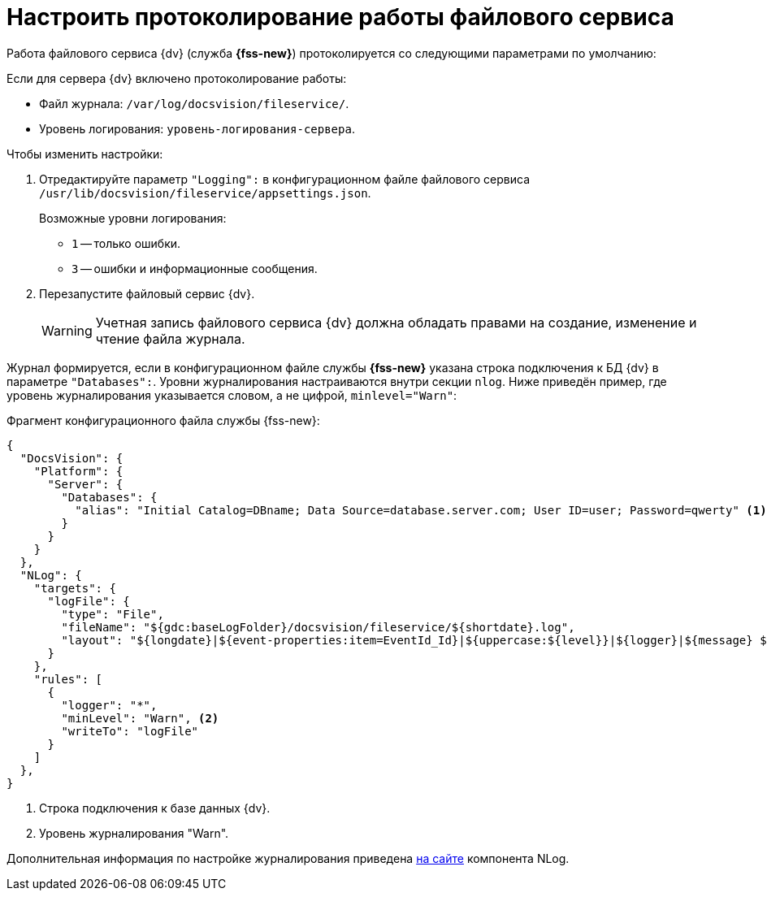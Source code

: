 = Настроить протоколирование работы файлового сервиса

Работа файлового сервиса {dv} (служба *{fss-new}*) протоколируется со следующими параметрами по умолчанию:

.Если для сервера {dv} включено протоколирование работы:
* Файл журнала: `/var/log/docsvision/fileservice/`.
* Уровень логирования: `уровень-логирования-сервера`.

// .Если для сервера {dv} не включено протоколирование работы:
// * Файл журнала: `C:\Program Files (x86)\Docsvision\Platform\FileService.log`.
// * Уровень логирования: только ошибки.

.Чтобы изменить настройки:
// . Добавьте в реестр ОС сервера {dv} параметры:
// * `{hklm-dv}\Platform\Server\FileServiceLogFile` -- полный путь с именем файла журнала.
// +
// Тип параметра -- строковый.
// +
// * `{hklm-dv}\Platform\Server\FileServiceTraceLevel` -- уровень логирования.
// +
// Тип параметра -- `DWORD32`.
// +
. Отредактируйте параметр `"Logging":` в конфигурационном файле файлового сервиса `/usr/lib/docsvision/fileservice/appsettings.json`.
+
.Возможные уровни логирования:
** `1` -- только ошибки.
** `3` -- ошибки и информационные сообщения.
+
. Перезапустите файловый сервис {dv}.
+
[WARNING]
====
Учетная запись файлового сервиса {dv} должна обладать правами на создание, изменение и чтение файла журнала.
====

Журнал формируется, если в конфигурационном файле службы *{fss-new}* указана строка подключения к БД {dv} в параметре `"Databases":`. Уровни журналирования настраиваются внутри секции `nlog`. Ниже приведён пример, где уровень журналирования указывается словом, а не цифрой, `minlevel="Warn"`:

.Фрагмент конфигурационного файла службы {fss-new}:
[source,json]
----
{
  "DocsVision": {
    "Platform": {
      "Server": {
        "Databases": {
          "alias": "Initial Catalog=DBname; Data Source=database.server.com; User ID=user; Password=qwerty" <.>
        }
      }
    }
  },
  "NLog": {
    "targets": {
      "logFile": {
        "type": "File",
        "fileName": "${gdc:baseLogFolder}/docsvision/fileservice/${shortdate}.log",
        "layout": "${longdate}|${event-properties:item=EventId_Id}|${uppercase:${level}}|${logger}|${message} ${exception:format=tostring}"
      }
    },
    "rules": [
      {
        "logger": "*",
        "minLevel": "Warn", <.>
        "writeTo": "logFile"
      }
    ]
  },
}
----
<.> Строка подключения к базе данных {dv}.
<.> Уровень журналирования "Warn".

Дополнительная информация по настройке журналирования приведена https://nlog-project.org[на сайте] компонента NLog.
